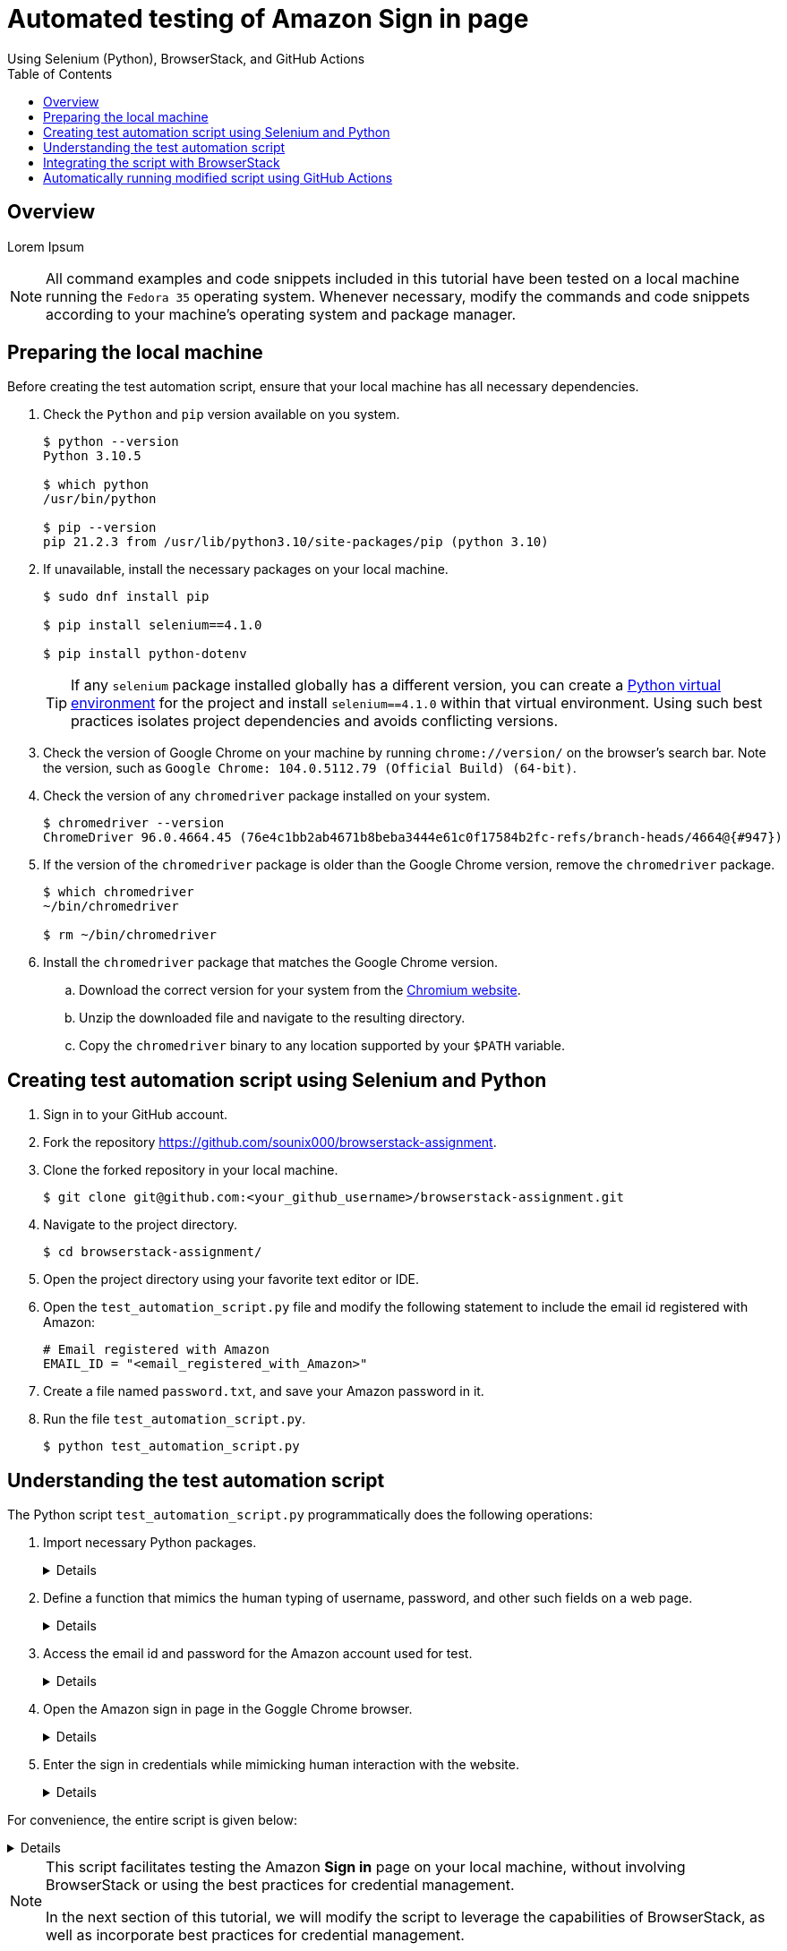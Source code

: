 = Automated testing of **Amazon Sign in** page
Using Selenium (Python), BrowserStack, and GitHub Actions
:nofooter:
:toc: left
:toclevels: 4
:source-highlighter: highlight.js

== Overview
Lorem Ipsum

[NOTE]
====
All command examples and code snippets included in this tutorial have been tested on a local machine running the `Fedora 35` operating system. Whenever necessary, modify the commands and code snippets according to your machine's operating system and package manager.
====

== Preparing the local machine

Before creating the test automation script, ensure that your local machine has all necessary dependencies.

. Check the `Python` and `pip` version available on you system.
+
[source,terminal]
----
$ python --version
Python 3.10.5

$ which python
/usr/bin/python

$ pip --version
pip 21.2.3 from /usr/lib/python3.10/site-packages/pip (python 3.10)
----

. If unavailable, install the necessary packages on your local machine.
+
[source,terminal]
----
$ sudo dnf install pip

$ pip install selenium==4.1.0

$ pip install python-dotenv
----
+
[TIP]
====
If any `selenium` package installed globally has a different version, you can create a link:https://docs.python.org/3/library/venv.html[Python virtual environment] for the project and install `selenium==4.1.0` within that virtual environment. Using such best practices isolates project dependencies and avoids conflicting versions. 
====

. Check the version of Google Chrome on your machine by running `chrome://version/` on the browser's search bar. Note the version, such as `Google Chrome:	104.0.5112.79 (Official Build) (64-bit)`. 

. Check the version of any `chromedriver` package installed on your system. 
+
[source,terminal]
----
$ chromedriver --version
ChromeDriver 96.0.4664.45 (76e4c1bb2ab4671b8beba3444e61c0f17584b2fc-refs/branch-heads/4664@{#947})
----

. If the version of the `chromedriver` package is older than the Google Chrome version, remove the `chromedriver` package.
+
[source,terminal]
----
$ which chromedriver
~/bin/chromedriver

$ rm ~/bin/chromedriver
----

. Install the `chromedriver` package that matches the Google Chrome version. 
.. Download the correct version for your system from the link:https://chromedriver.chromium.org/downloads[Chromium website].
.. Unzip the downloaded file and navigate to the resulting directory.
.. Copy the `chromedriver` binary to any location supported by your `$PATH` variable.

== Creating test automation script using Selenium and Python

. Sign in to your GitHub account.

. Fork the repository link:https://github.com/sounix000/browserstack-assignment[https://github.com/sounix000/browserstack-assignment].

. Clone the forked repository in your local machine. 
+
[source,terminal]
----
$ git clone git@github.com:<your_github_username>/browserstack-assignment.git
----

. Navigate to the project directory.
+
[source,terminal]
----
$ cd browserstack-assignment/
----

. Open the project directory using your favorite text editor or IDE.

. Open the `test_automation_script.py` file and modify the following statement to include the email id registered with Amazon:
+
[source,python]
----
# Email registered with Amazon
EMAIL_ID = "<email_registered_with_Amazon>"
----

. Create a file named `password.txt`, and save your Amazon password in it.

. Run the file `test_automation_script.py`.
+
[source,terminal]
----
$ python test_automation_script.py
----  

== Understanding the test automation script

The Python script `test_automation_script.py` programmatically does the following operations:

. Import necessary Python packages.
+
[%collapsible]
====
[,python]
----
from selenium.webdriver import Chrome
import time # The function time.sleep() helps mask the scripted bot behavior.
----
====

. Define a function that mimics the human typing of username, password, and other such fields on a web page.
+
[%collapsible]
====
[,python]
----
# Helper function to mimic slow typing by a human
def slow_typing(element, text):
    for character in text: 
        element.send_keys(character)
        time.sleep(0.3)
----
====

. Access the email id and password for the Amazon account used for test.
+
[%collapsible]
====
[,python]
----
# Email registered with Amazon
EMAIL_ID = "<email_registered_with_Amazon>"

# Read password from a text file and add the file to .gitignore
# Do not hardcode the password for your Amazon account.
password = ""
with open('password.txt', 'r') as password_file:
    password = password_file.read().replace('\n', '')
----
====

. Open the Amazon sign in page in the Goggle Chrome browser.
+
[%collapsible]
====
[,python]
----
# Open browser and go to sign in page
browser = Chrome()
browser.get('https://amazon.in/')
time.sleep(2)
sign_in_button = browser.find_element_by_xpath('//*[@id="nav-link-accountList"]/span')
sign_in_button.click()
time.sleep(2)
----
====

. Enter the sign in credentials while mimicking human interaction with the website.
+
[%collapsible]
====
[,python]
----
# Assumption: There are no two-factor authentication enabled
# Enter the sign in credentials
username_textbox = browser.find_element_by_id("ap_email")
slow_typing(username_textbox, EMAIL_ID)
time.sleep(2)

continue_button = browser.find_element_by_id("continue")
continue_button.submit()
time.sleep(2)

password_textbox = browser.find_element_by_id("ap_password")
slow_typing(password_textbox, password)
time.sleep(2)

sign_in_button = browser.find_element_by_id("auth-signin-button-announce")
sign_in_button.submit()
time.sleep(20)

browser.close()
----
====

For convenience, the entire script is given below:

[%collapsible]
====
[,python]
----
from selenium.webdriver import Chrome
import time # The function time.sleep() helps mask the scripted bot behavior.

# Helper function to mimic slow typing by a human
def slow_typing(element, text):
    for character in text: 
        element.send_keys(character)
        time.sleep(0.3)

# Email registered with Amazon
EMAIL_ID = "<email_registered_with_Amazon>"

# Read password from a text file and add the file to .gitignore
# Do not hardcode the password for your Amazon account.
password = ""
with open('password.txt', 'r') as password_file:
    password = password_file.read().replace('\n', '')

# Open browser and go to sign in page
browser = Chrome()
browser.get('https://amazon.in/')
time.sleep(2)
sign_in_button = browser.find_element_by_xpath('//*[@id="nav-link-accountList"]/span')
sign_in_button.click()
time.sleep(2)

# Assumption: There are no two-factor authentication enabled
# Enter the sign in credentials
username_textbox = browser.find_element_by_id("ap_email")
slow_typing(username_textbox, EMAIL_ID)
time.sleep(2)

continue_button = browser.find_element_by_id("continue")
continue_button.submit()
time.sleep(2)

password_textbox = browser.find_element_by_id("ap_password")
slow_typing(password_textbox, password)
time.sleep(2)

sign_in_button = browser.find_element_by_id("auth-signin-button-announce")
sign_in_button.submit()
time.sleep(20)

browser.close()
----
====

[NOTE]
====
This script facilitates testing the Amazon **Sign in** page on your local machine, without involving BrowserStack or using the best practices for credential management. 

In the next section of this tutorial, we will modify the script to leverage the capabilities of BrowserStack, as well as incorporate best practices for credential management. 
====

== Integrating the script with BrowserStack

After successfully testing the automation script on your local machine, you can integrate the script with BrowserStack by performing the following steps:

. link:https://www.browserstack.com/users/sign_up[Sign up] for a trial account of BrowserStack.

== Automatically running modified script using GitHub Actions
Lorem Ipsum